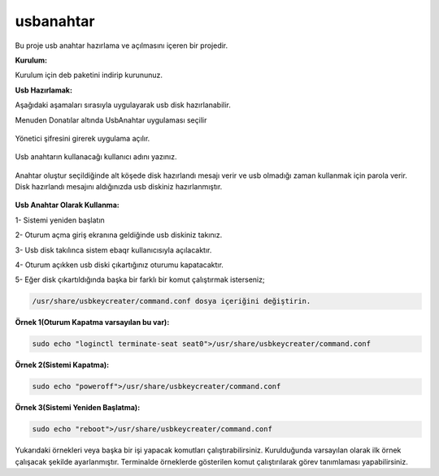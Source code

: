 usbanahtar
++++++++++

	.. image:: /_static/images/usbkeycreater.svg
  		:width: 100

Bu proje usb anahtar hazırlama ve açılmasını içeren bir projedir.

**Kurulum:**

Kurulum için deb paketini indirip kurununuz.

**Usb Hazırlamak:**

Aşağıdaki aşamaları sırasıyla uygulayarak usb disk hazırlanabilir.

| Menuden Donatılar altında UsbAnahtar uygulaması seçilir

	.. image:: /_static/images/1-usbkey.png   
  		:width: 600

| Yönetici şifresini girerek uygulama açılır.

	.. image:: /_static/images/2-usbkey.png
  		:width: 600

| Usb anahtarın kullanacağı kullanıcı adını yazınız. 

	.. image:: /_static/images/3-usbkey.png
  		:width: 600

| Anahtar oluştur seçildiğinde alt köşede disk hazırlandı mesajı verir ve usb olmadığı zaman kullanmak için parola verir. Disk hazırlandı mesajını aldığınızda usb diskiniz hazırlanmıştır.
	
	.. image:: /_static/images/4-usbkey.png
  		:width: 600



**Usb Anahtar Olarak Kullanma:**

1- Sistemi yeniden başlatın

2- Oturum açma giriş ekranına geldiğinde usb diskiniz takınız.

3- Usb disk takılınca sistem ebaqr kullanıcısıyla açılacaktır.

4- Oturum açıkken usb diski çıkartığınız  oturumu kapatacaktır.

5- Eğer disk çıkartıldığında başka bir farklı bir komut çalıştırmak isterseniz;


.. code-block:: shell

  /usr/share/usbkeycreater/command.conf dosya içeriğini değiştirin.


**Örnek 1(Oturum Kapatma varsayılan bu var):**

.. code-block:: shell
  
  sudo echo "loginctl terminate-seat seat0">/usr/share/usbkeycreater/command.conf

**Örnek 2(Sistemi Kapatma):**

.. code-block:: shell
 
  sudo echo "poweroff">/usr/share/usbkeycreater/command.conf

**Örnek 3(Sistemi Yeniden Başlatma):**

.. code-block:: shell
  
  sudo echo "reboot">/usr/share/usbkeycreater/command.conf

Yukarıdaki örnekleri veya başka bir işi yapacak komutları çalıştırabilirsiniz. Kurulduğunda varsayılan olarak ilk örnek çalışacak şekilde ayarlanmıştır.
Terminalde örneklerde gösterilen komut çalıştırılarak görev tanımlaması yapabilirsiniz.

